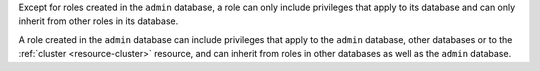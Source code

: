 Except for roles created in the ``admin`` database, a role can only
include privileges that apply to its database and can only inherit from
other roles in its database.

A role created in the ``admin`` database can include privileges that
apply to the ``admin`` database, other databases or to the
:ref:`cluster <resource-cluster>` resource, and can inherit from roles
in other databases as well as the ``admin`` database.
